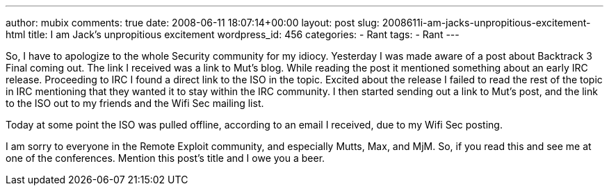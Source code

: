 ---
author: mubix
comments: true
date: 2008-06-11 18:07:14+00:00
layout: post
slug: 2008611i-am-jacks-unpropitious-excitement-html
title: I am Jack's unpropitious excitement
wordpress_id: 456
categories:
- Rant
tags:
- Rant
---

So, I have to apologize to the whole Security community for my idiocy. Yesterday I was made aware of a post about Backtrack 3 Final coming out. The link I received was a link to Mut’s blog. While reading the post it mentioned something about an early IRC release. Proceeding to IRC I found a direct link to the ISO in the topic. Excited about the release I failed to read the rest of the topic in IRC mentioning that they wanted it to stay within the IRC community. I then started sending out a link to Mut’s post, and the link to the ISO out to my friends and the Wifi Sec mailing list.  
  
Today at some point the ISO was pulled offline, according to an email I received, due to my Wifi Sec posting.  
  
I am sorry to everyone in the Remote Exploit community, and especially Mutts, Max, and MjM. So, if you read this and see me at one of the conferences. Mention this post’s title and I owe you a beer.
